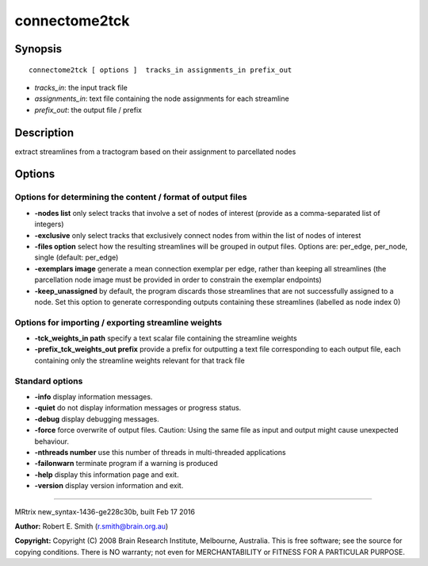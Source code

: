 connectome2tck
===========

Synopsis
--------

::

    connectome2tck [ options ]  tracks_in assignments_in prefix_out

-  *tracks_in*: the input track file
-  *assignments_in*: text file containing the node assignments for each
   streamline
-  *prefix_out*: the output file / prefix

Description
-----------

extract streamlines from a tractogram based on their assignment to
parcellated nodes

Options
-------

Options for determining the content / format of output files
^^^^^^^^^^^^^^^^^^^^^^^^^^^^^^^^^^^^^^^^^^^^^^^^^^^^^^^^^^^^

-  **-nodes list** only select tracks that involve a set of nodes of
   interest (provide as a comma-separated list of integers)

-  **-exclusive** only select tracks that exclusively connect nodes
   from within the list of nodes of interest

-  **-files option** select how the resulting streamlines will be
   grouped in output files. Options are: per_edge, per_node, single
   (default: per_edge)

-  **-exemplars image** generate a mean connection exemplar per edge,
   rather than keeping all streamlines (the parcellation node image must
   be provided in order to constrain the exemplar endpoints)

-  **-keep_unassigned** by default, the program discards those
   streamlines that are not successfully assigned to a node. Set this
   option to generate corresponding outputs containing these streamlines
   (labelled as node index 0)

Options for importing / exporting streamline weights
^^^^^^^^^^^^^^^^^^^^^^^^^^^^^^^^^^^^^^^^^^^^^^^^^^^^

-  **-tck_weights_in path** specify a text scalar file containing the
   streamline weights

-  **-prefix_tck_weights_out prefix** provide a prefix for
   outputting a text file corresponding to each output file, each
   containing only the streamline weights relevant for that track file

Standard options
^^^^^^^^^^^^^^^^

-  **-info** display information messages.

-  **-quiet** do not display information messages or progress status.

-  **-debug** display debugging messages.

-  **-force** force overwrite of output files. Caution: Using the same
   file as input and output might cause unexpected behaviour.

-  **-nthreads number** use this number of threads in multi-threaded
   applications

-  **-failonwarn** terminate program if a warning is produced

-  **-help** display this information page and exit.

-  **-version** display version information and exit.

--------------

MRtrix new_syntax-1436-ge228c30b, built Feb 17 2016

**Author:** Robert E. Smith (r.smith@brain.org.au)

**Copyright:** Copyright (C) 2008 Brain Research Institute, Melbourne,
Australia. This is free software; see the source for copying conditions.
There is NO warranty; not even for MERCHANTABILITY or FITNESS FOR A
PARTICULAR PURPOSE.
